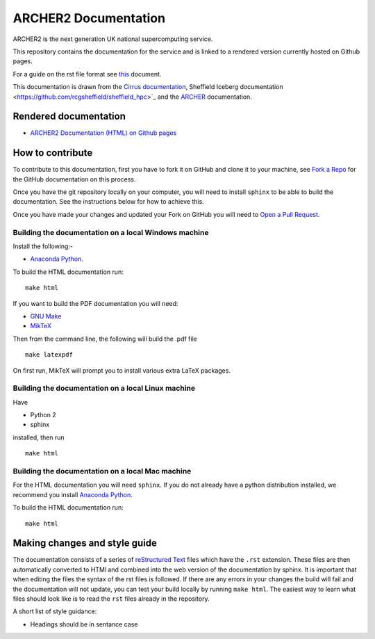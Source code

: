 ARCHER2 Documentation
=====================

.. warning:

  The ARCHER2 Service is not yet available. This documentation is in
  development.

ARCHER2 is the next generation UK national supercomputing service.

This repository contains the documentation for the service and is linked to a rendered version currently hosted on Github pages.

For a guide on the rst file format see `this <http://thomas-cokelaer.info/tutorials/sphinx/rest_syntax.html>`_ document.

This documentation is drawn from the `Cirrus documentation <https://github.com/EPCCed/cirrus-docs>`_, Sheffield Iceberg documentation <https://github.com/rcgsheffield/sheffield_hpc>`_  and the `ARCHER <http://www.archer.ac.uk>`_ documentation.

Rendered documentation
----------------------

* `ARCHER2 Documentation (HTML) on Github pages <https://archer2-hpc.github.io/archer2-docs/index.html/>`_

How to contribute
-----------------
To contribute to this documentation, first you have to fork it on GitHub and clone it to your machine, see `Fork a Repo <https://help.github.com/articles/fork-a-repo/>`_ for the GitHub documentation on this process.

Once you have the git repository locally on your computer, you will need to install ``sphinx`` to be able to build the documentation. See the instructions below for how to achieve this.

Once you have made your changes and updated your Fork on GitHub you will need to `Open a Pull Request <https://help.github.com/articles/using-pull-requests/>`_.

Building the documentation on a local Windows machine
#####################################################

Install the following:-

* `Anaconda Python <https://store.continuum.io/cshop/anaconda>`_.

To build the HTML documentation run::

    make html

If you want to build the PDF documentation you will need:

* `GNU Make <http://gnuwin32.sourceforge.net/packages/make.htm>`_
* `MikTeX <http://miktex.org/download>`_

Then from the command line, the following will build the .pdf file ::

    make latexpdf

On first run, MikTeX will prompt you to install various extra LaTeX packages.

Building the documentation on a local Linux machine
###################################################

Have

* Python 2
* sphinx

installed, then run ::

     make html

Building the documentation on a local Mac machine
#################################################

For the HTML documentation you will need ``sphinx``. If you do not already have a python distribution installed, we recommend you install `Anaconda Python <https://store.continuum.io/cshop/anaconda>`_.

To build the HTML documentation run::

    make html


Making changes and style guide
------------------------------

The documentation consists of a series of `reStructured Text <http://sphinx-doc.org/rest.html>`_ files which have the ``.rst`` extension.
These files are then automatically converted to HTMl and combined into the web version of the documentation by sphinx.
It is important that when editing the files the syntax of the rst files is followed.
If there are any errors in your changes the build will fail and the documentation  will not update, you can test your build locally by running ``make html``.
The easiest way to learn what files should look like is to read the ``rst`` files already in the repository.

A short list of style guidance:

* Headings should be in sentance case


